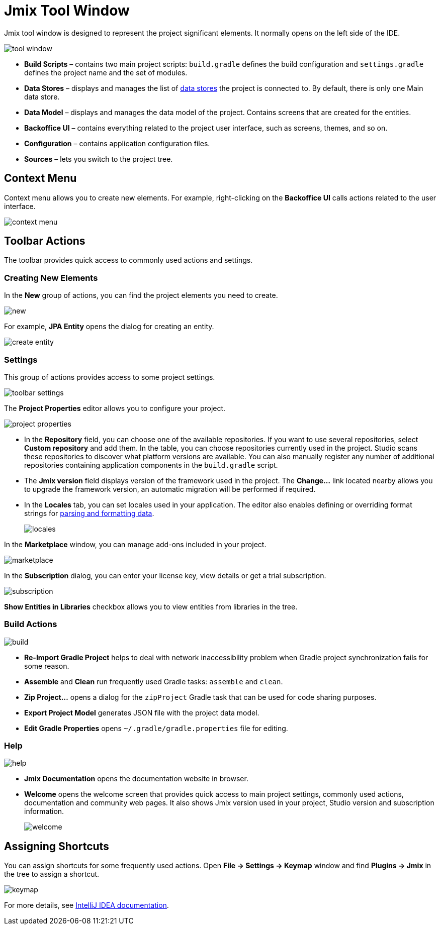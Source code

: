 = Jmix Tool Window

Jmix tool window is designed to represent the project significant elements. It normally opens on the left side of the IDE.

image::tool-window.png[align="center"]

* *Build Scripts* – contains two main project scripts: `build.gradle` defines the build configuration and `settings.gradle` defines the project name and the set of modules.
* *Data Stores* – displays and manages the list of xref:data-model:data-stores.adoc[data stores] the project is connected to. By default, there is only one Main data store.
* *Data Model* – displays and manages the data model of the project. Contains screens that are created for the entities.
* *Backoffice UI* –  contains everything related to the project user interface, such as screens, themes, and so on.
* *Configuration* – contains application configuration files.
* *Sources* – lets you switch to the project tree.

== Context Menu

Context menu allows you to create new elements. For example, right-clicking on the *Backoffice UI* calls actions related to the user interface.

image::context-menu.png[align="center"]

== Toolbar Actions

The toolbar provides quick access to commonly used actions and settings.

=== Creating New Elements

In the *New* group of actions, you can find the project elements you need to create.

image::new.png[align="center"]

For example, *JPA Entity* opens the dialog for creating an entity.

image::create-entity.png[align="center"]

=== Settings

This group of actions provides access to some project settings.

image::toolbar-settings.png[align="center"]

The *Project Properties* editor allows you to configure your project.

image::project-properties.png[align="center"]

* In the *Repository* field, you can choose one of the available repositories. If you want to use several repositories, select *Custom repository* and add them. In the table, you can choose repositories currently used in the project. Studio scans these repositories to discover what platform versions are available. You can also manually register any number of additional repositories containing application components in the `build.gradle` script.
* The *Jmix version* field displays version of the framework used in the project. The *Change…*​ link located nearby allows you to upgrade the framework version, an automatic migration will be performed if required.
* In the *Locales* tab, you can set locales used in your application. The editor also enables defining or overriding format strings for xref:data-model:data-types.adoc#localized-format-strings[parsing and formatting data].
+
image::locales.png[align="center"]

In the *Marketplace* window, you can manage add-ons included in your project.

image::marketplace.png[align="center"]

In the *Subscription* dialog, you can enter your license key, view details or get a trial subscription.

image::subscription.png[align="center"]

*Show Entities in Libraries* checkbox allows you to view entities from libraries in the tree.

=== Build Actions

image::build.png[align="center"]

* *Re-Import Gradle Project* helps to deal with network inaccessibility problem when Gradle project synchronization fails for some reason.
* *Assemble* and *Clean* run frequently used Gradle tasks: `assemble` and `clean`.
* *Zip Project...* opens a dialog for the `zipProject` Gradle task that can be used for code sharing purposes.
* *Export Project Model* generates JSON file with the project data model.
* *Edit Gradle Properties* opens `~/.gradle/gradle.properties` file for editing.

=== Help

image::help.png[align="center"]

* *Jmix Documentation* opens the documentation website in browser.
* *Welcome* opens the welcome screen that provides quick access to main project settings, commonly used actions, documentation and community web pages. It also shows Jmix version used in your project, Studio version and subscription information.
+
image::welcome.png[align="center"]

== Assigning Shortcuts

You can assign shortcuts for some frequently used actions. Open *File -> Settings -> Keymap* window and find *Plugins -> Jmix* in the tree to assign a shortcut.

image::keymap.png[align="center"]

For more details, see https://www.jetbrains.com/help/idea/configuring-keyboard-and-mouse-shortcuts.html[IntelliJ IDEA documentation^].
